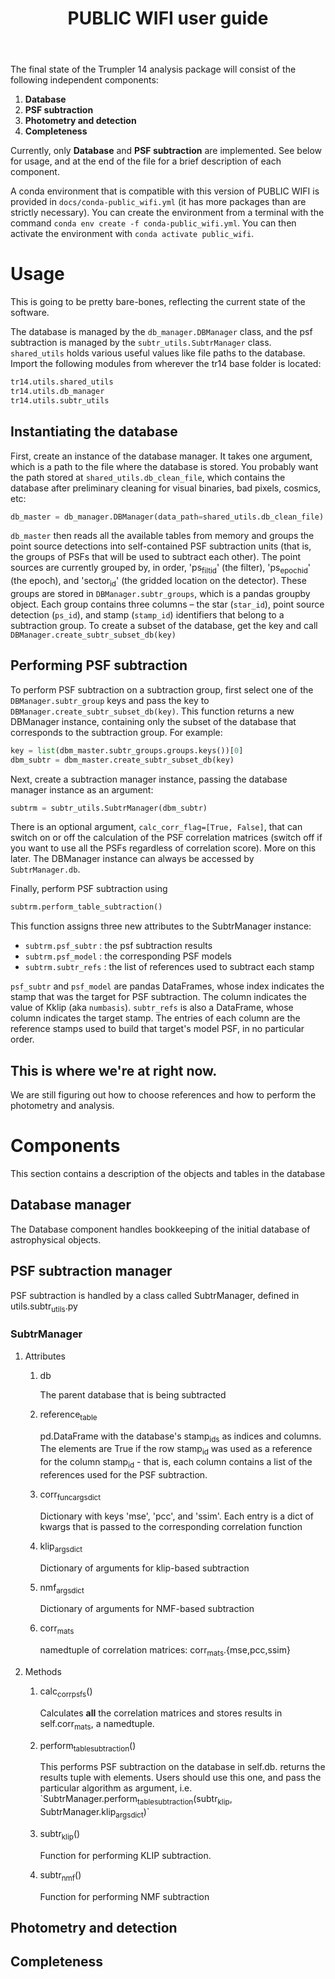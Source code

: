 #+title: PUBLIC WIFI user guide

The final state of the Trumpler 14 analysis package will consist of the following independent components:

1. *Database*
2. *PSF subtraction*
4. *Photometry and detection*
5. *Completeness*

Currently, only *Database* and *PSF subtraction* are implemented. See below for usage, and at the end of the file for a brief description of each component.

A conda environment that is compatible with this version of PUBLIC WIFI is provided in ~docs/conda-public_wifi.yml~ (it has more packages than are strictly necessary). You can create the environment from a terminal with the command ~conda env create -f conda-public_wifi.yml~. You can then activate the environment with ~conda activate public_wifi~. 

* Usage

This is going to be pretty bare-bones, reflecting the current state of the software.

The database is managed by the ~db_manager.DBManager~ class, and the psf subtraction is managed by the ~subtr_utils.SubtrManager~ class. ~shared_utils~ holds various useful values like file paths to the database. Import the following modules from wherever the tr14 base folder is located:
#+begin_src python
tr14.utils.shared_utils
tr14.utils.db_manager
tr14.utils.subtr_utils
#+end_src

** Instantiating the database
First, create an instance of the database manager. It takes one argument, which is a path to the file where the database is stored. You probably want the path stored at ~shared_utils.db_clean_file~, which contains the database after preliminary cleaning for visual binaries, bad pixels, cosmics, etc:
#+begin_src python
db_master = db_manager.DBManager(data_path=shared_utils.db_clean_file)
#+end_src
~db_master~ then reads all the available tables from memory and groups the point source detections into self-contained PSF subtraction units (that is, the groups of PSFs that will be used to subtract each other). The point sources are currently grouped by, in order, 'ps_filt_id' (the filter), 'ps_epoch_id' (the epoch), and  'sector_id' (the gridded location on the detector). These groups are stored in ~DBManager.subtr_groups~, which is a pandas groupby object. Each group contains three columns -- the star (~star_id~), point source detection (~ps_id~), and stamp (~stamp_id~) identifiers that belong to a subtraction group. To create a subset of the database, get the key and call ~DBManager.create_subtr_subset_db(key)~



** Performing PSF subtraction
To perform PSF subtraction on a subtraction group, first select one of the ~DBManager.subtr_group~ keys and pass the key to ~DBManager.create_subtr_subset_db(key)~. This function returns a new DBManager instance, containing only the subset of the database that corresponds to the subtraction group.
For example:
#+begin_src python
key = list(dbm_master.subtr_groups.groups.keys())[0]
dbm_subtr = dbm_master.create_subtr_subset_db(key)
#+end_src
Next, create a subtraction manager instance, passing the database manager instance as an argument:
#+begin_src python
subtrm = subtr_utils.SubtrManager(dbm_subtr)
#+end_src
There is an optional argument, ~calc_corr_flag=[True, False]~, that can switch on or off the calculation of the PSF correlation matrices (switch off if you want to use all the PSFs regardless of correlation score). More on this later.
The DBManager instance can always be accessed by ~SubtrManager.db~.

Finally, perform PSF subtraction using
#+begin_src python
subtrm.perform_table_subtraction()
#+end_src
This function assigns three new attributes to the SubtrManager instance:
- ~subtrm.psf_subtr~ : the psf subtraction results
- ~subtrm.psf_model~ : the corresponding PSF models
- ~subtrm.subtr_refs~ : the list of references used to subtract each stamp
~psf_subtr~ and ~psf_model~ are pandas DataFrames, whose index indicates the stamp that was the target for PSF subtraction. The column indicates the value of Kklip (aka ~numbasis~). ~subtr_refs~ is also a DataFrame, whose column indicates the target stamp. The entries of each column are the reference stamps used to build that target's model PSF, in no particular order.

** This is where we're at right now.
We are still figuring out how to choose references and how to perform the photometry and analysis.

* Components
This section contains a description of the objects and tables in the database
** Database manager
The Database component handles bookkeeping of the initial database of astrophysical objects.

** PSF subtraction manager
PSF subtraction is handled by a class called SubtrManager, defined in utils.subtr_utils.py
*** SubtrManager
**** Attributes
***** db
The parent database that is being subtracted
***** reference_table
pd.DataFrame with the database's stamp_ids as indices and columns. The elements are True if the row stamp_id was used as a reference for the column stamp_id - that is, each column contains a list of the references used for the PSF subtraction.
***** corr_func_args_dict
Dictionary with keys 'mse', 'pcc', and 'ssim'. Each entry is a dict of kwargs that is passed to the corresponding correlation function
***** klip_args_dict
Dictionary of arguments for klip-based subtraction
***** nmf_args_dict
Dictionary of arguments for NMF-based subtraction
***** corr_mats
namedtuple of correlation matrices: corr_mats.{mse,pcc,ssim}
**** Methods
***** calc_corr_psfs()
Calculates *all* the correlation matrices and stores results in self.corr_mats, a namedtuple.
***** perform_table_subtraction()
This performs PSF subtraction on the database in self.db.
returns the results tuple with elements. Users should use this one, and pass the particular algorithm as argument, i.e.
`SubtrManager.perform_table_subtraction(subtr_klip, SubtrManager.klip_args_dict)`
***** subtr_klip()
Function for performing KLIP subtraction.
***** subtr_nmf()
Function for performing NMF subtraction

** Photometry and detection

** Completeness

